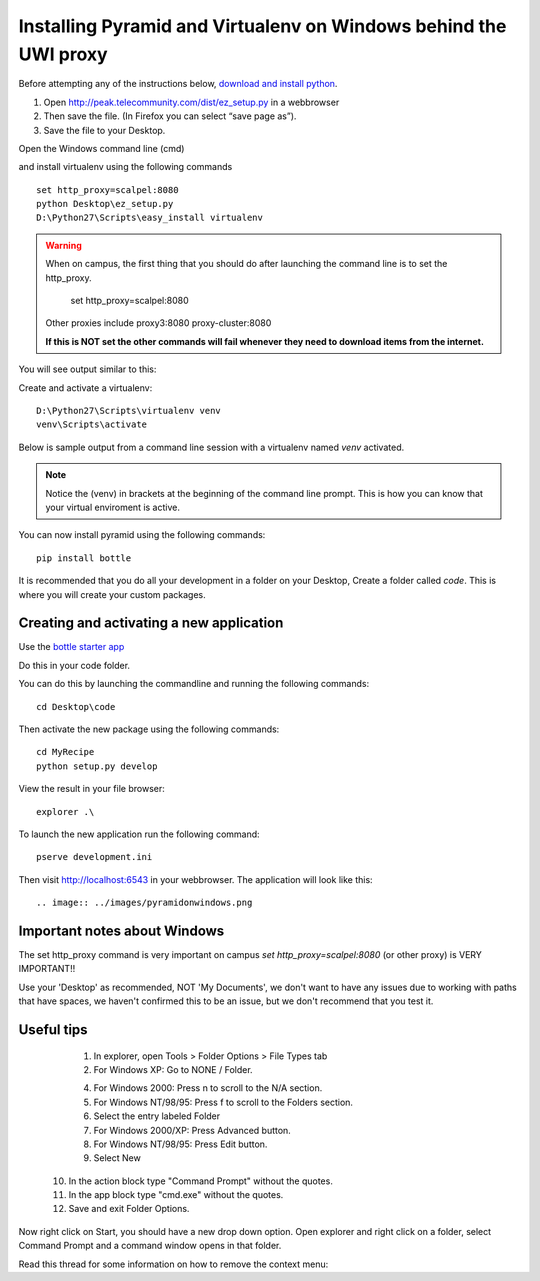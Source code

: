 .. index::
   single: windows
   single: development
   single: setup

.. _setting_up_windows_dev_chapter:

Installing Pyramid and Virtualenv on Windows behind the UWI proxy
==================================================================

Before attempting any of the instructions below, `download and install python`_. 

1. Open http://peak.telecommunity.com/dist/ez_setup.py in a webbrowser
2. Then save the file. (In Firefox you can select “save page as”). 
3. Save the file to your Desktop.

Open the Windows command line (cmd)

and install virtualenv using the following commands
::
	set http_proxy=scalpel:8080
	python Desktop\ez_setup.py
	D:\Python27\Scripts\easy_install virtualenv

.. warning:: When on campus, the first thing that you should do after launching the command line is to set the http_proxy.

       set http_proxy=scalpel:8080

    Other proxies include proxy3:8080 proxy-cluster:8080

    **If this is NOT set the other commands will fail whenever they need to download items from the internet.**

You will see output similar to this:

.. image:: ../images/installingvirtualenv.png

Create and activate a virtualenv:
::

	D:\Python27\Scripts\virtualenv venv
	venv\Scripts\activate

Below is sample output from a command line session with a virtualenv named `venv` activated.

.. note:: 

    Notice the (venv) in brackets at the beginning of the command line prompt. This is how you can know that your virtual enviroment is active.

You can now install pyramid using the following commands:
::
 
	pip install bottle

It is recommended that you do all your development in a folder on your Desktop, Create a folder called `code`. This is where you will create your custom packages.

.. image:: ../images/createcodefolder.jpg

 
Creating and activating a new application
------------------------------------------

Use the `bottle starter app`_

Do this in your code folder.

You can do this by launching the commandline and running the following commands:
::

	cd Desktop\code


Then activate the new package using the following commands:
::

	cd MyRecipe
	python setup.py develop

View the result in your file browser:
::

	explorer .\

.. image:: ../images/explorerview.png

To launch the new application run the following command:
::

	pserve development.ini 

Then visit http://localhost:6543 in your webbrowser. The application will look like this::

.. image:: ../images/pyramidonwindows.png

Important notes about Windows
--------------------------------

The set http_proxy command is very important on campus
`set http_proxy=scalpel:8080` (or other proxy) is VERY IMPORTANT!!


Use your 'Desktop' as recommended, NOT 'My Documents', we don't want to have any issues 
due to working with paths that have spaces, we haven't confirmed this to be an issue, but 
we don't recommend that you test it.

Useful tips
----------------

   1. In explorer, open Tools > Folder Options > File Types tab
   2. For Windows XP: Go to NONE / Folder.


   4. For Windows 2000: Press n to scroll to the N/A section.
   5. For Windows NT/98/95: Press f to scroll to the Folders section.
   6. Select the entry labeled Folder
   7. For Windows 2000/XP: Press Advanced button.
   8. For Windows NT/98/95: Press Edit button.
   9. Select New
  10. In the action block type "Command Prompt" without the quotes.
  11. In the app block type "cmd.exe" without the quotes.
  12. Save and exit Folder Options.

Now right click on Start, you should have a new drop down option. Open explorer and right click on a folder, select Command Prompt and a command window opens in that folder.

Read this thread for some information on how to remove the context menu:

.. _download and install python: http://python.org/download/
.. _bottle starter app: http://dl.dropbox.com/u/1004432/bottle-app.zip
